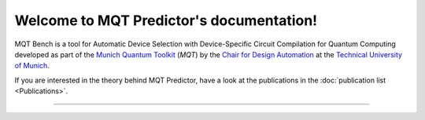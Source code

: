Welcome to MQT Predictor's documentation!
=====================================

MQT Bench is a tool for Automatic Device Selection with Device-Specific Circuit Compilation for Quantum Computing developed as part of the `Munich Quantum Toolkit <https://mqt.readthedocs.io>`_ (*MQT*) by the `Chair for Design Automation <https://www.cda.cit.tum.de/>`_ at the `Technical University of Munich <https://www.tum.de>`_.

If you are interested in the theory behind MQT Predictor, have a look at the publications in the :doc:`publication list <Publications>`.


----

 .. toctree::
    :hidden:

    self

 .. toctree::
    :maxdepth: 1
    :caption: User Guide
    :glob:

    Publications

